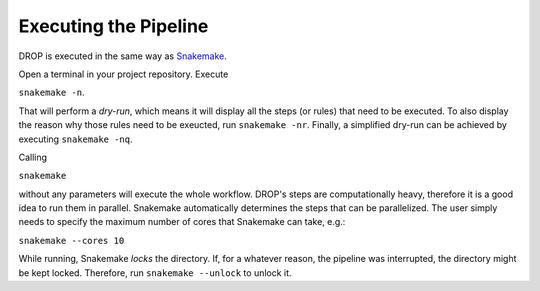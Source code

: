 Executing the Pipeline
======================

DROP is executed in the same way as `Snakemake
<https://snakemake.readthedocs.io/en/stable/executing/cli.html>`_. 

Open a terminal in your project repository. Execute 

``snakemake -n``. 


That will perform a *dry-run*, which means it will display all the steps (or rules) that need to be executed. To also display the reason why those rules need to be exeucted, run ``snakemake -nr``. Finally, a simplified dry-run can be achieved by executing ``snakemake -nq``. 

Calling 

``snakemake``

without any parameters will execute the whole workflow. DROP's steps are computationally heavy, therefore it is a good idea to run them in parallel. Snakemake automatically determines the steps that can be parallelized. The user simply needs to specify the maximum number of cores that Snakemake can take, e.g.:

``snakemake --cores 10``

While running, Snakemake *locks* the directory. If, for a whatever reason, the pipeline was interrupted, the directory might be kept locked. Therefore, run ``snakemake --unlock`` to unlock it.